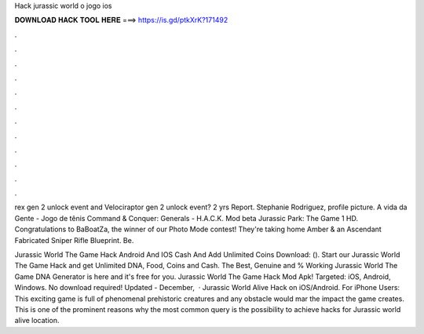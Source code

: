 Hack jurassic world o jogo ios



𝐃𝐎𝐖𝐍𝐋𝐎𝐀𝐃 𝐇𝐀𝐂𝐊 𝐓𝐎𝐎𝐋 𝐇𝐄𝐑𝐄 ===> https://is.gd/ptkXrK?171492



.



.



.



.



.



.



.



.



.



.



.



.

rex gen 2 unlock event and Velociraptor gen 2 unlock event? 2 yrs Report. Stephanie Rodriguez, profile picture. A vida da Gente - Jogo de tênis Command & Conquer: Generals - H.A.C.K. Mod beta Jurassic Park: The Game 1 HD. Congratulations to BaBoatZa, the winner of our Photo Mode contest! They're taking home Amber & an Ascendant Fabricated Sniper Rifle Blueprint. Be.

Jurassic World The Game Hack Android And IOS Cash And Add Unlimited Coins Download:  (). Start our Jurassic World The Game Hack and get Unlimited DNA, Food, Coins and Cash. The Best, Genuine and % Working Jurassic World The Game DNA Generator is here and it's free for you. Jurassic World The Game Hack Mod Apk! Targeted: iOS, Android, Windows. No download required! Updated - December,   · Jurassic World Alive Hack on iOS/Android. For iPhone Users: This exciting game is full of phenomenal prehistoric creatures and any obstacle would mar the impact the game creates. This is one of the prominent reasons why the most common query is the possibility to achieve hacks for Jurassic world alive location.
